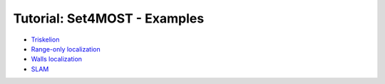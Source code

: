 .. _sec-tuto-set4most-01-main-page:

#############################
Tutorial: Set4MOST - Examples
#############################

* `Triskelion <https://github.com/codac-team/codac/blob/master/doc/doc/tutorial-set4most/01-examples/triskelion.py>`_
* `Range-only localization <https://github.com/codac-team/codac/blob/master/doc/doc/tutorial-set4most/01-examples/range-only-loc.py>`_
* `Walls localization <https://github.com/codac-team/codac/blob/master/doc/doc/tutorial-set4most/01-examples/walls-loc.py>`_
* `SLAM <https://github.com/codac-team/codac/blob/master/doc/doc/tutorial-set4most/01-examples/slam.py>`_